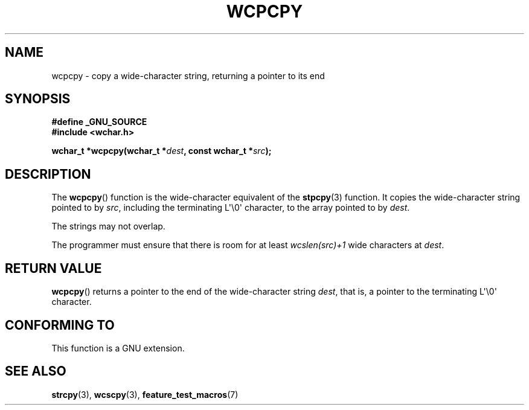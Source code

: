 .\" Copyright (c) Bruno Haible <haible@clisp.cons.org>
.\"
.\" This is free documentation; you can redistribute it and/or
.\" modify it under the terms of the GNU General Public License as
.\" published by the Free Software Foundation; either version 2 of
.\" the License, or (at your option) any later version.
.\"
.\" References consulted:
.\"   GNU glibc-2 source code and manual
.\"   Dinkumware C library reference http://www.dinkumware.com/
.\"   OpenGroup's Single Unix specification http://www.UNIX-systems.org/online.html
.\"
.TH WCPCPY 3  1999-07-25 "GNU" "Linux Programmer's Manual"
.SH NAME
wcpcpy \- copy a wide-character string, returning a pointer to its end
.SH SYNOPSIS
.nf
.B #define _GNU_SOURCE
.br
.B #include <wchar.h>
.sp
.BI "wchar_t *wcpcpy(wchar_t *" dest ", const wchar_t *" src );
.fi
.SH DESCRIPTION
The
.BR wcpcpy ()
function is the wide-character equivalent of the
.BR stpcpy (3)
function.
It copies the wide-character string pointed to by \fIsrc\fP,
including the terminating L\(aq\\0\(aq character, to the array pointed to by
\fIdest\fP.
.PP
The strings may not overlap.
.PP
The programmer must ensure that there
is room for at least \fIwcslen(src)+1\fP
wide characters at \fIdest\fP.
.SH "RETURN VALUE"
.BR wcpcpy ()
returns a pointer to the end of the wide-character string
\fIdest\fP, that is, a pointer to the terminating L\(aq\\0\(aq character.
.SH "CONFORMING TO"
This function is a GNU extension.
.SH "SEE ALSO"
.BR strcpy (3),
.BR wcscpy (3),
.BR feature_test_macros (7)
